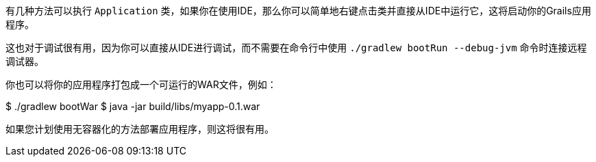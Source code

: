 有几种方法可以执行 `Application` 类，如果你在使用IDE，那么你可以简单地右键点击类并直接从IDE中运行它，这将启动你的Grails应用程序。

这也对于调试很有用，因为你可以直接从IDE进行调试，而不需要在命令行中使用 `./gradlew bootRun --debug-jvm` 命令时连接远程调试器。

你也可以将你的应用程序打包成一个可运行的WAR文件，例如：

$ ./gradlew bootWar
$ java -jar build/libs/myapp-0.1.war

如果您计划使用无容器化的方法部署应用程序，则这将很有用。